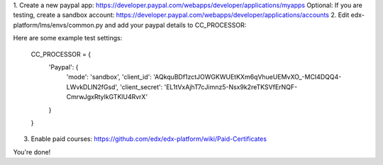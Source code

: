 1. Create a new paypal app: https://developer.paypal.com/webapps/developer/applications/myapps
Optional: If you are testing, create a sandbox account: https://developer.paypal.com/webapps/developer/applications/accounts
2. Edit edx-platform/lms/envs/common.py and add your paypal details to CC_PROCESSOR:

Here are some example test settings:

    CC_PROCESSOR = {
        'Paypal': {
            'mode': 'sandbox',
            'client_id': 'AQkquBDf1zctJOWGKWUEtKXm6qVhueUEMvXO_-MCI4DQQ4-LWvkDLIN2fGsd',
            'client_secret': 'EL1tVxAjhT7cJimnz5-Nsx9k2reTKSVfErNQF-CmrwJgxRtylkGTKlU4RvrX'
        }
    }
3. Enable paid courses: https://github.com/edx/edx-platform/wiki/Paid-Certificates


You're done!

